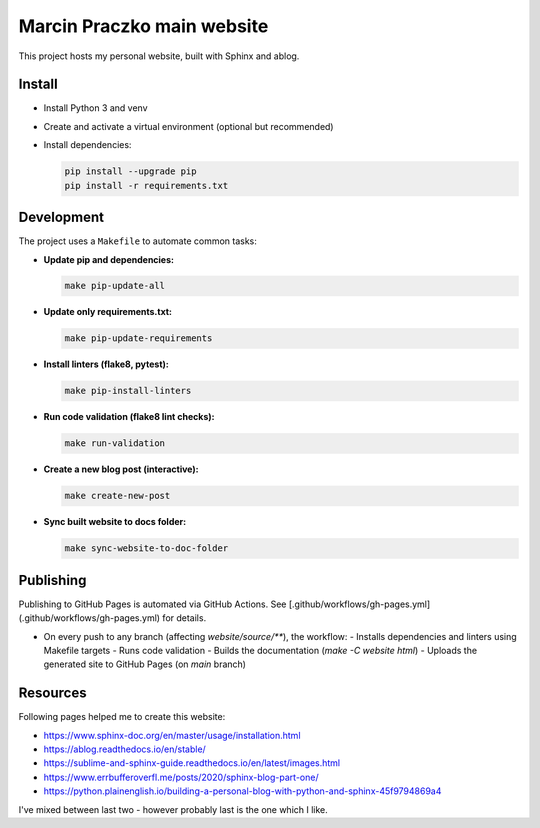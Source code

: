 Marcin Praczko main website
===========================

This project hosts my personal website, built with Sphinx and ablog.

Install
-------

- Install Python 3 and venv
- Create and activate a virtual environment (optional but recommended)
- Install dependencies:

  .. code-block:: bash

      pip install --upgrade pip
      pip install -r requirements.txt

Development
-----------

The project uses a ``Makefile`` to automate common tasks:

- **Update pip and dependencies:**

  .. code-block:: bash

      make pip-update-all

- **Update only requirements.txt:**

  .. code-block:: bash

      make pip-update-requirements

- **Install linters (flake8, pytest):**

  .. code-block:: bash

      make pip-install-linters

- **Run code validation (flake8 lint checks):**

  .. code-block:: bash

      make run-validation

- **Create a new blog post (interactive):**

  .. code-block:: bash

      make create-new-post

- **Sync built website to docs folder:**

  .. code-block:: bash

      make sync-website-to-doc-folder

Publishing
----------

Publishing to GitHub Pages is automated via GitHub Actions.
See [.github/workflows/gh-pages.yml](.github/workflows/gh-pages.yml) for details.

- On every push to any branch (affecting `website/source/**`), the workflow:
  - Installs dependencies and linters using Makefile targets
  - Runs code validation
  - Builds the documentation (`make -C website html`)
  - Uploads the generated site to GitHub Pages (on `main` branch)

Resources
---------

Following pages helped me to create this website:

- https://www.sphinx-doc.org/en/master/usage/installation.html
- https://ablog.readthedocs.io/en/stable/
- https://sublime-and-sphinx-guide.readthedocs.io/en/latest/images.html
- https://www.errbufferoverfl.me/posts/2020/sphinx-blog-part-one/
- https://python.plainenglish.io/building-a-personal-blog-with-python-and-sphinx-45f9794869a4

I've mixed between last two - however probably last is the one which I like.


